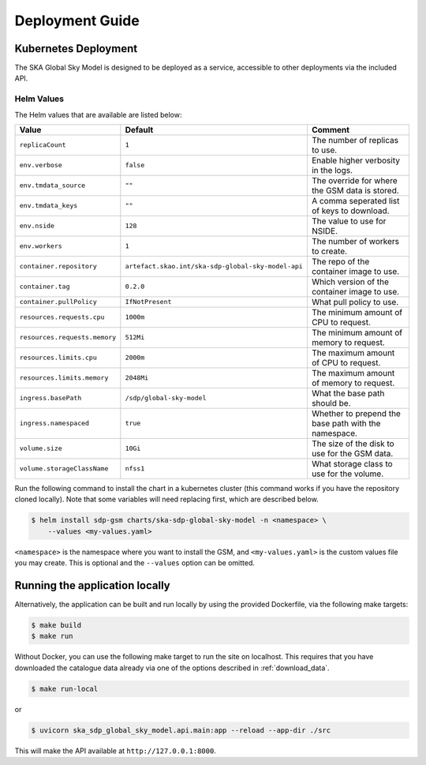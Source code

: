 .. _deployment:

Deployment Guide
================

Kubernetes Deployment
---------------------

The SKA Global Sky Model is designed to be deployed as a service, accessible to
other deployments via the included API.

Helm Values
~~~~~~~~~~~

The Helm values that are available are listed below:

.. list-table::
    :widths: auto
    :header-rows: 1

    * - Value
      - Default
      - Comment

    * - ``replicaCount``
      - ``1``
      - The number of replicas to use.

    * - ``env.verbose``
      - ``false``
      - Enable higher verbosity in the logs.

    * - ``env.tmdata_source``
      - ``""``
      - The override for where the GSM data is stored.

    * - ``env.tmdata_keys``
      - ``""``
      - A comma seperated list of keys to download.

    * - ``env.nside``
      - ``128``
      - The value to use for NSIDE.

    * - ``env.workers``
      - ``1``
      - The number of workers to create.

    * - ``container.repository``
      - ``artefact.skao.int/ska-sdp-global-sky-model-api``
      - The repo of the container image to use.

    * - ``container.tag``
      - ``0.2.0``
      - Which version of the container image to use.

    * - ``container.pullPolicy``
      - ``IfNotPresent``
      - What pull policy to use.

    * - ``resources.requests.cpu``
      - ``1000m``
      - The minimum amount of CPU to request.

    * - ``resources.requests.memory``
      - ``512Mi``
      - The minimum amount of memory to request.

    * - ``resources.limits.cpu``
      - ``2000m``
      - The maximum amount of CPU to request.

    * - ``resources.limits.memory``
      - ``2048Mi``
      - The maximum amount of memory to request.

    * - ``ingress.basePath``
      - ``/sdp/global-sky-model``
      - What the base path should be.

    * - ``ingress.namespaced``
      - ``true``
      - Whether to prepend the base path with the namespace.

    * - ``volume.size``
      - ``10Gi``
      - The size of the disk to use for the GSM data.

    * - ``volume.storageClassName``
      - ``nfss1``
      - What storage class to use for the volume.

Run the following command to install the chart in a kubernetes cluster
(this command works if you have the repository cloned locally).
Note that some variables will need replacing first, which are described below.

.. code-block:: bash

    $ helm install sdp-gsm charts/ska-sdp-global-sky-model -n <namespace> \
        --values <my-values.yaml>

``<namespace>`` is the namespace where you want to install the GSM, and
``<my-values.yaml>`` is the custom values file you may create. This is
optional and the ``--values`` option can be omitted.


Running the application locally
-------------------------------

Alternatively, the application can be built and run locally by
using the provided Dockerfile, via the following make targets:

.. code-block:: bash

    $ make build
    $ make run

Without Docker, you can use the following make target to run the
site on localhost. This requires that you have downloaded the
catalogue data already via one of the options described in
:ref:`download_data`.

.. code-block:: bash

    $ make run-local

or

.. code-block:: bash

    $ uvicorn ska_sdp_global_sky_model.api.main:app --reload --app-dir ./src

This will make the API available at ``http://127.0.0.1:8000``.